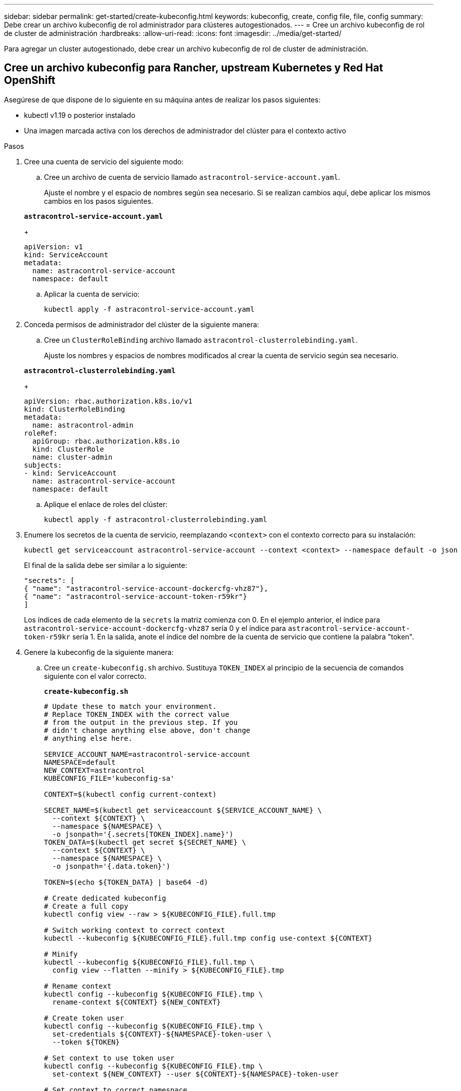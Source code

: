 ---
sidebar: sidebar 
permalink: get-started/create-kubeconfig.html 
keywords: kubeconfig, create, config file, file, config 
summary: Debe crear un archivo kubeconfig de rol administrador para clústeres autogestionados. 
---
= Cree un archivo kubeconfig de rol de cluster de administración
:hardbreaks:
:allow-uri-read: 
:icons: font
:imagesdir: ../media/get-started/


[role="lead"]
Para agregar un cluster autogestionado, debe crear un archivo kubeconfig de rol de cluster de administración.



== Cree un archivo kubeconfig para Rancher, upstream Kubernetes y Red Hat OpenShift

Asegúrese de que dispone de lo siguiente en su máquina antes de realizar los pasos siguientes:

* kubectl v1.19 o posterior instalado
* Una imagen marcada activa con los derechos de administrador del clúster para el contexto activo


.Pasos
. Cree una cuenta de servicio del siguiente modo:
+
.. Cree un archivo de cuenta de servicio llamado `astracontrol-service-account.yaml`.
+
Ajuste el nombre y el espacio de nombres según sea necesario. Si se realizan cambios aquí, debe aplicar los mismos cambios en los pasos siguientes.

+
[source, subs="specialcharacters,quotes"]
----
*astracontrol-service-account.yaml*
----
+
[source, yaml]
----
apiVersion: v1
kind: ServiceAccount
metadata:
  name: astracontrol-service-account
  namespace: default
----
.. Aplicar la cuenta de servicio:
+
[source, console]
----
kubectl apply -f astracontrol-service-account.yaml
----


. Conceda permisos de administrador del clúster de la siguiente manera:
+
.. Cree un `ClusterRoleBinding` archivo llamado `astracontrol-clusterrolebinding.yaml`.
+
Ajuste los nombres y espacios de nombres modificados al crear la cuenta de servicio según sea necesario.

+
[source, subs="specialcharacters,quotes"]
----
*astracontrol-clusterrolebinding.yaml*
----
+
[source, yaml]
----
apiVersion: rbac.authorization.k8s.io/v1
kind: ClusterRoleBinding
metadata:
  name: astracontrol-admin
roleRef:
  apiGroup: rbac.authorization.k8s.io
  kind: ClusterRole
  name: cluster-admin
subjects:
- kind: ServiceAccount
  name: astracontrol-service-account
  namespace: default
----
.. Aplique el enlace de roles del clúster:
+
[source, console]
----
kubectl apply -f astracontrol-clusterrolebinding.yaml
----


. Enumere los secretos de la cuenta de servicio, reemplazando `<context>` con el contexto correcto para su instalación:
+
[source, console]
----
kubectl get serviceaccount astracontrol-service-account --context <context> --namespace default -o json
----
+
El final de la salida debe ser similar a lo siguiente:

+
[listing]
----
"secrets": [
{ "name": "astracontrol-service-account-dockercfg-vhz87"},
{ "name": "astracontrol-service-account-token-r59kr"}
]
----
+
Los índices de cada elemento de la `secrets` la matriz comienza con 0. En el ejemplo anterior, el índice para `astracontrol-service-account-dockercfg-vhz87` sería 0 y el índice para `astracontrol-service-account-token-r59kr` sería 1. En la salida, anote el índice del nombre de la cuenta de servicio que contiene la palabra "token".

. Genere la kubeconfig de la siguiente manera:
+
.. Cree un `create-kubeconfig.sh` archivo. Sustituya `TOKEN_INDEX` al principio de la secuencia de comandos siguiente con el valor correcto.
+
[source, subs="specialcharacters,quotes"]
----
*create-kubeconfig.sh*
----
+
[source, console]
----
# Update these to match your environment.
# Replace TOKEN_INDEX with the correct value
# from the output in the previous step. If you
# didn't change anything else above, don't change
# anything else here.

SERVICE_ACCOUNT_NAME=astracontrol-service-account
NAMESPACE=default
NEW_CONTEXT=astracontrol
KUBECONFIG_FILE='kubeconfig-sa'

CONTEXT=$(kubectl config current-context)

SECRET_NAME=$(kubectl get serviceaccount ${SERVICE_ACCOUNT_NAME} \
  --context ${CONTEXT} \
  --namespace ${NAMESPACE} \
  -o jsonpath='{.secrets[TOKEN_INDEX].name}')
TOKEN_DATA=$(kubectl get secret ${SECRET_NAME} \
  --context ${CONTEXT} \
  --namespace ${NAMESPACE} \
  -o jsonpath='{.data.token}')

TOKEN=$(echo ${TOKEN_DATA} | base64 -d)

# Create dedicated kubeconfig
# Create a full copy
kubectl config view --raw > ${KUBECONFIG_FILE}.full.tmp

# Switch working context to correct context
kubectl --kubeconfig ${KUBECONFIG_FILE}.full.tmp config use-context ${CONTEXT}

# Minify
kubectl --kubeconfig ${KUBECONFIG_FILE}.full.tmp \
  config view --flatten --minify > ${KUBECONFIG_FILE}.tmp

# Rename context
kubectl config --kubeconfig ${KUBECONFIG_FILE}.tmp \
  rename-context ${CONTEXT} ${NEW_CONTEXT}

# Create token user
kubectl config --kubeconfig ${KUBECONFIG_FILE}.tmp \
  set-credentials ${CONTEXT}-${NAMESPACE}-token-user \
  --token ${TOKEN}

# Set context to use token user
kubectl config --kubeconfig ${KUBECONFIG_FILE}.tmp \
  set-context ${NEW_CONTEXT} --user ${CONTEXT}-${NAMESPACE}-token-user

# Set context to correct namespace
kubectl config --kubeconfig ${KUBECONFIG_FILE}.tmp \
  set-context ${NEW_CONTEXT} --namespace ${NAMESPACE}

# Flatten/minify kubeconfig
kubectl config --kubeconfig ${KUBECONFIG_FILE}.tmp \
  view --flatten --minify > ${KUBECONFIG_FILE}

# Remove tmp
rm ${KUBECONFIG_FILE}.full.tmp
rm ${KUBECONFIG_FILE}.tmp
----
.. Origen de los comandos para aplicarlos al clúster de Kubernetes.
+
[source, console]
----
source create-kubeconfig.sh
----


. (Opcional) cambie el nombre de la Marca de prestigio por un nombre significativo para el clúster. Proteja las credenciales del clúster.
+
[listing]
----
chmod 700 create-kubeconfig.sh
mv kubeconfig-sa YOUR_CLUSTER_NAME_kubeconfig
----




== Cree un archivo kubeconfig para los clústeres de Amazon EKS

Siga las instrucciones de la documentación de Amazon para crear un archivo kubeconfig para clústeres de Amazon EKS:

https://docs.aws.amazon.com/eks/latest/userguide/create-kubeconfig.html["Creación o actualización de un archivo kubeconfig para un clúster de Amazon EKS"^]
